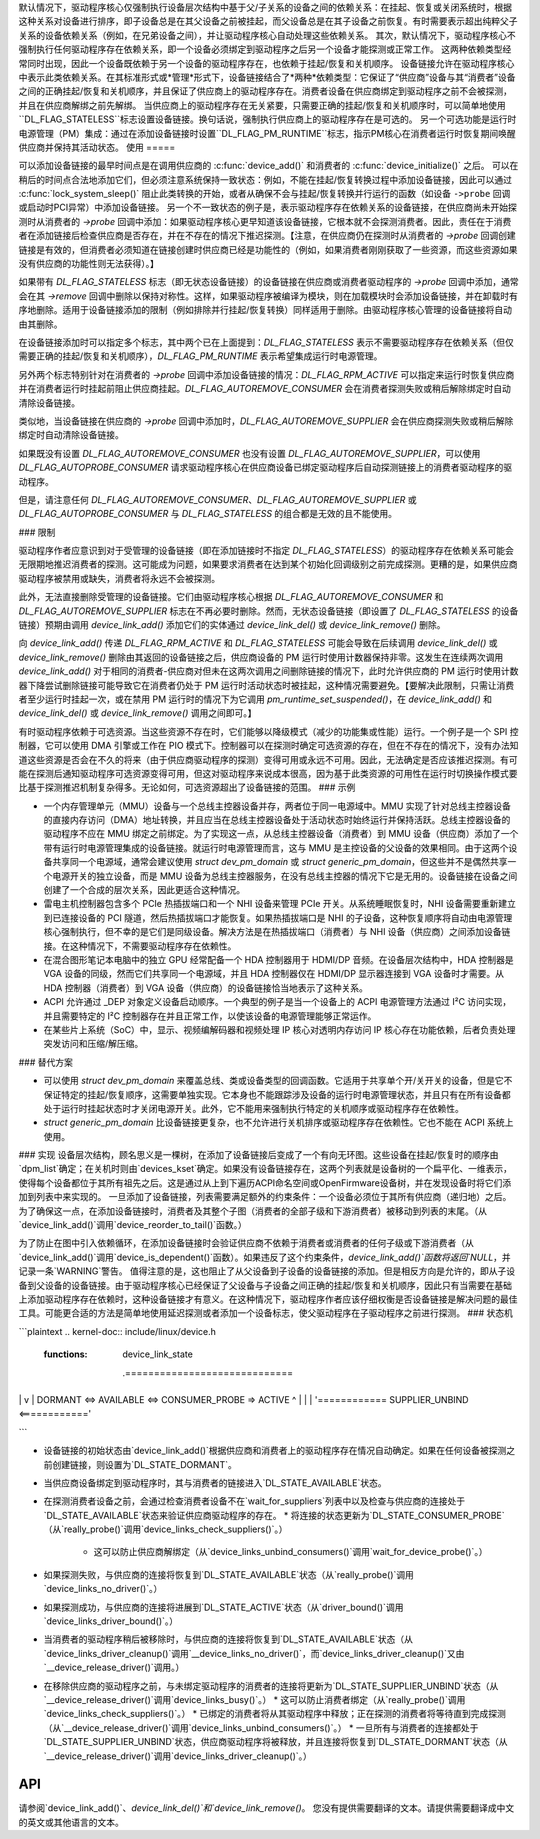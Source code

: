 默认情况下，驱动程序核心仅强制执行设备层次结构中基于父/子关系的设备之间的依赖关系：在挂起、恢复或关闭系统时，根据这种关系对设备进行排序，即子设备总是在其父设备之前被挂起，而父设备总是在其子设备之前恢复。有时需要表示超出纯粹父子关系的设备依赖关系（例如，在兄弟设备之间），并让驱动程序核心自动处理这些依赖关系。
其次，默认情况下，驱动程序核心不强制执行任何驱动程序存在依赖关系，即一个设备必须绑定到驱动程序之后另一个设备才能探测或正常工作。
这两种依赖类型经常同时出现，因此一个设备既依赖于另一个设备的驱动程序存在，也依赖于挂起/恢复和关机顺序。
设备链接允许在驱动程序核心中表示此类依赖关系。在其标准形式或*管理*形式下，设备链接结合了*两种*依赖类型：它保证了“供应商”设备与其“消费者”设备之间的正确挂起/恢复和关机顺序，并且保证了供应商上的驱动程序存在。消费者设备在供应商绑定到驱动程序之前不会被探测，并且在供应商解绑之前先解绑。
当供应商上的驱动程序存在无关紧要，只需要正确的挂起/恢复和关机顺序时，可以简单地使用``DL_FLAG_STATELESS``标志设置设备链接。换句话说，强制执行供应商上的驱动程序存在是可选的。
另一个可选功能是运行时电源管理（PM）集成：通过在添加设备链接时设置``DL_FLAG_PM_RUNTIME``标志，指示PM核心在消费者运行时恢复期间唤醒供应商并保持其活动状态。
使用
=====

可以添加设备链接的最早时间点是在调用供应商的 :c:func:`device_add()` 和消费者的 :c:func:`device_initialize()` 之后。
可以在稍后的时间点合法地添加它们，但必须注意系统保持一致状态：例如，不能在挂起/恢复转换过程中添加设备链接，因此可以通过 :c:func:`lock_system_sleep()` 阻止此类转换的开始，或者从确保不会与挂起/恢复转换并行运行的函数（如设备 ``->probe`` 回调或启动时PCI异常）中添加设备链接。
另一个不一致状态的例子是，表示驱动程序存在依赖关系的设备链接，在供应商尚未开始探测时从消费者的 `->probe` 回调中添加：如果驱动程序核心更早知道该设备链接，它根本就不会探测消费者。因此，责任在于消费者在添加链接后检查供应商是否存在，并在不存在的情况下推迟探测。【注意，在供应商仍在探测时从消费者的 `->probe` 回调创建链接是有效的，但消费者必须知道在链接创建时供应商已经是功能性的（例如，如果消费者刚刚获取了一些资源，而这些资源如果没有供应商的功能性则无法获得）。】

如果带有 `DL_FLAG_STATELESS` 标志（即无状态设备链接）的设备链接在供应商或消费者驱动程序的 `->probe` 回调中添加，通常会在其 `->remove` 回调中删除以保持对称性。这样，如果驱动程序被编译为模块，则在加载模块时会添加设备链接，并在卸载时有序地删除。适用于设备链接添加的限制（例如排除并行挂起/恢复转换）同样适用于删除。由驱动程序核心管理的设备链接将自动由其删除。

在设备链接添加时可以指定多个标志，其中两个已在上面提到：`DL_FLAG_STATELESS` 表示不需要驱动程序存在依赖关系（但仅需要正确的挂起/恢复和关机顺序），`DL_FLAG_PM_RUNTIME` 表示希望集成运行时电源管理。

另外两个标志特别针对在消费者的 `->probe` 回调中添加设备链接的情况：`DL_FLAG_RPM_ACTIVE` 可以指定来运行时恢复供应商并在消费者运行时挂起前阻止供应商挂起。`DL_FLAG_AUTOREMOVE_CONSUMER` 会在消费者探测失败或稍后解除绑定时自动清除设备链接。

类似地，当设备链接在供应商的 `->probe` 回调中添加时，`DL_FLAG_AUTOREMOVE_SUPPLIER` 会在供应商探测失败或稍后解除绑定时自动清除设备链接。

如果既没有设置 `DL_FLAG_AUTOREMOVE_CONSUMER` 也没有设置 `DL_FLAG_AUTOREMOVE_SUPPLIER`，可以使用 `DL_FLAG_AUTOPROBE_CONSUMER` 请求驱动程序核心在供应商设备已绑定驱动程序后自动探测链接上的消费者驱动程序的驱动程序。

但是，请注意任何 `DL_FLAG_AUTOREMOVE_CONSUMER`、`DL_FLAG_AUTOREMOVE_SUPPLIER` 或 `DL_FLAG_AUTOPROBE_CONSUMER` 与 `DL_FLAG_STATELESS` 的组合都是无效的且不能使用。

### 限制

驱动程序作者应意识到对于受管理的设备链接（即在添加链接时不指定 `DL_FLAG_STATELESS`）的驱动程序存在依赖关系可能会无限期地推迟消费者的探测。这可能成为问题，如果要求消费者在达到某个初始化回调级别之前完成探测。更糟的是，如果供应商驱动程序被禁用或缺失，消费者将永远不会被探测。

此外，无法直接删除受管理的设备链接。它们由驱动程序核心根据 `DL_FLAG_AUTOREMOVE_CONSUMER` 和 `DL_FLAG_AUTOREMOVE_SUPPLIER` 标志在不再必要时删除。然而，无状态设备链接（即设置了 `DL_FLAG_STATELESS` 的设备链接）预期由调用 `device_link_add()` 添加它们的实体通过 `device_link_del()` 或 `device_link_remove()` 删除。

向 `device_link_add()` 传递 `DL_FLAG_RPM_ACTIVE` 和 `DL_FLAG_STATELESS` 可能会导致在后续调用 `device_link_del()` 或 `device_link_remove()` 删除由其返回的设备链接之后，供应商设备的 PM 运行时使用计数器保持非零。这发生在连续两次调用 `device_link_add()` 对于相同的消费者-供应商对但未在这两次调用之间删除链接的情况下，此时允许供应商的 PM 运行时使用计数器下降尝试删除链接可能导致它在消费者仍处于 PM 运行时活动状态时被挂起，这种情况需要避免。【要解决此限制，只需让消费者至少运行时挂起一次，或在禁用 PM 运行时的情况下为它调用 `pm_runtime_set_suspended()`，在 `device_link_add()` 和 `device_link_del()` 或 `device_link_remove()` 调用之间即可。】

有时驱动程序依赖于可选资源。当这些资源不存在时，它们能够以降级模式（减少的功能集或性能）运行。一个例子是一个 SPI 控制器，它可以使用 DMA 引擎或工作在 PIO 模式下。控制器可以在探测时确定可选资源的存在，但在不存在的情况下，没有办法知道这些资源是否会在不久的将来（由于供应商驱动程序的探测）变得可用或永远不可用。因此，无法确定是否应该推迟探测。有可能在探测后通知驱动程序可选资源变得可用，但这对驱动程序来说成本很高，因为基于此类资源的可用性在运行时切换操作模式要比基于探测推迟机制复杂得多。无论如何，可选资源超出了设备链接的范围。
### 示例

* 一个内存管理单元（MMU）设备与一个总线主控器设备并存，两者位于同一电源域中。MMU 实现了针对总线主控器设备的直接内存访问（DMA）地址转换，并且应当在总线主控器设备处于活动状态时始终运行并保持活跃。总线主控器设备的驱动程序不应在 MMU 绑定之前绑定。为了实现这一点，从总线主控器设备（消费者）到 MMU 设备（供应商）添加了一个带有运行时电源管理集成的设备链接。就运行时电源管理而言，这与 MMU 是主控设备的父设备的效果相同。由于这两个设备共享同一个电源域，通常会建议使用 `struct dev_pm_domain` 或 `struct generic_pm_domain`，但这些并不是偶然共享一个电源开关的独立设备，而是 MMU 设备为总线主控器服务，在没有总线主控器的情况下它是无用的。设备链接在设备之间创建了一个合成的层次关系，因此更适合这种情况。
* 雷电主机控制器包含多个 PCIe 热插拔端口和一个 NHI 设备来管理 PCIe 开关。从系统睡眠恢复时，NHI 设备需要重新建立到已连接设备的 PCI 隧道，然后热插拔端口才能恢复。如果热插拔端口是 NHI 的子设备，这种恢复顺序将自动由电源管理核心强制执行，但不幸的是它们是同级设备。解决方法是在热插拔端口（消费者）与 NHI 设备（供应商）之间添加设备链接。在这种情况下，不需要驱动程序存在依赖性。
* 在混合图形笔记本电脑中的独立 GPU 经常配备一个 HDA 控制器用于 HDMI/DP 音频。在设备层次结构中，HDA 控制器是 VGA 设备的同级，然而它们共享同一个电源域，并且 HDA 控制器仅在 HDMI/DP 显示器连接到 VGA 设备时才需要。从 HDA 控制器（消费者）到 VGA 设备（供应商）的设备链接恰当地表示了这种关系。
* ACPI 允许通过 _DEP 对象定义设备启动顺序。一个典型的例子是当一个设备上的 ACPI 电源管理方法通过 I²C 访问实现，并且需要特定的 I²C 控制器存在并且正常工作，以使该设备的电源管理能够正常运作。
* 在某些片上系统（SoC）中，显示、视频编解码器和视频处理 IP 核心对透明内存访问 IP 核心存在功能依赖，后者负责处理突发访问和压缩/解压缩。

### 替代方案

* 可以使用 `struct dev_pm_domain` 来覆盖总线、类或设备类型的回调函数。它适用于共享单个开/关开关的设备，但是它不保证特定的挂起/恢复顺序，这需要单独实现。它本身也不能跟踪涉及设备的运行时电源管理状态，并且只有在所有设备都处于运行时挂起状态时才关闭电源开关。此外，它不能用来强制执行特定的关机顺序或驱动程序存在依赖性。
* `struct generic_pm_domain` 比设备链接更复杂，也不允许进行关机排序或驱动程序存在依赖性。它也不能在 ACPI 系统上使用。
### 实现
设备层次结构，顾名思义是一棵树，在添加了设备链接后变成了一个有向无环图。这些设备在挂起/恢复时的顺序由`dpm_list`确定；在关机时则由`devices_kset`确定。如果没有设备链接存在，这两个列表就是设备树的一个扁平化、一维表示，使得每个设备都位于其所有祖先之后。这是通过从上到下遍历ACPI命名空间或OpenFirmware设备树，并在发现设备时将它们添加到列表中来实现的。
一旦添加了设备链接，列表需要满足额外的约束条件：一个设备必须位于其所有供应商（递归地）之后。为了确保这一点，在添加设备链接时，消费者及其整个子图（消费者的全部子级和下游消费者）被移动到列表的末尾。（从`device_link_add()`调用`device_reorder_to_tail()`函数。）

为了防止在图中引入依赖循环，在添加设备链接时会验证供应商不依赖于消费者或消费者的任何子级或下游消费者（从`device_link_add()`调用`device_is_dependent()`函数）。如果违反了这个约束条件，`device_link_add()`函数将返回`NULL`，并记录一条`WARNING`警告。
值得注意的是，这也阻止了从父设备到子设备的设备链接的添加。但是相反方向是允许的，即从子设备到父设备的设备链接。由于驱动程序核心已经保证了父设备与子设备之间正确的挂起/恢复和关机顺序，因此只有当需要在基础上添加驱动程序存在依赖时，这种设备链接才有意义。在这种情况下，驱动程序作者应该仔细权衡是否设备链接是解决问题的最佳工具。可能更合适的方法是简单地使用延迟探测或者添加一个设备标志，使父驱动程序在子驱动程序之前进行探测。
### 状态机

```plaintext
.. kernel-doc:: include/linux/device.h
   :functions: device_link_state

                 .=============================
|                             |
                 v                             |
 DORMANT <=> AVAILABLE <=> CONSUMER_PROBE => ACTIVE
    ^                                          |
    |                                          |
    '============ SUPPLIER_UNBIND <============'
```

* 设备链接的初始状态由`device_link_add()`根据供应商和消费者上的驱动程序存在情况自动确定。如果在任何设备被探测之前创建链接，则设置为`DL_STATE_DORMANT`。
* 当供应商设备绑定到驱动程序时，其与消费者的链接进入`DL_STATE_AVAILABLE`状态。
* 在探测消费者设备之前，会通过检查消费者设备不在`wait_for_suppliers`列表中以及检查与供应商的连接处于`DL_STATE_AVAILABLE`状态来验证供应商驱动程序的存在。
  * 将连接的状态更新为`DL_STATE_CONSUMER_PROBE`（从`really_probe()`调用`device_links_check_suppliers()`。）
    * 这可以防止供应商解绑定（从`device_links_unbind_consumers()`调用`wait_for_device_probe()`。）

* 如果探测失败，与供应商的连接将恢复到`DL_STATE_AVAILABLE`状态（从`really_probe()`调用`device_links_no_driver()`。）

* 如果探测成功，与供应商的连接将进展到`DL_STATE_ACTIVE`状态（从`driver_bound()`调用`device_links_driver_bound()`。）

* 当消费者的驱动程序稍后被移除时，与供应商的连接将恢复到`DL_STATE_AVAILABLE`状态（从`device_links_driver_cleanup()`调用`__device_links_no_driver()`，而`device_links_driver_cleanup()`又由`__device_release_driver()`调用。）

* 在移除供应商的驱动程序之前，与未绑定驱动程序的消费者的连接将更新为`DL_STATE_SUPPLIER_UNBIND`状态（从`__device_release_driver()`调用`device_links_busy()`。）
  * 这可以防止消费者绑定（从`really_probe()`调用`device_links_check_suppliers()`。）
  * 已绑定的消费者将从其驱动程序中释放；正在探测的消费者将等待直到完成探测（从`__device_release_driver()`调用`device_links_unbind_consumers()`。）
  * 一旦所有与消费者的连接都处于`DL_STATE_SUPPLIER_UNBIND`状态，供应商驱动程序将被释放，并且连接将恢复到`DL_STATE_DORMANT`状态（从`__device_release_driver()`调用`device_links_driver_cleanup()`。）

API
===
请参阅`device_link_add()`、`device_link_del()`和`device_link_remove()`。
您没有提供需要翻译的文本。请提供需要翻译成中文的英文或其他语言的文本。
